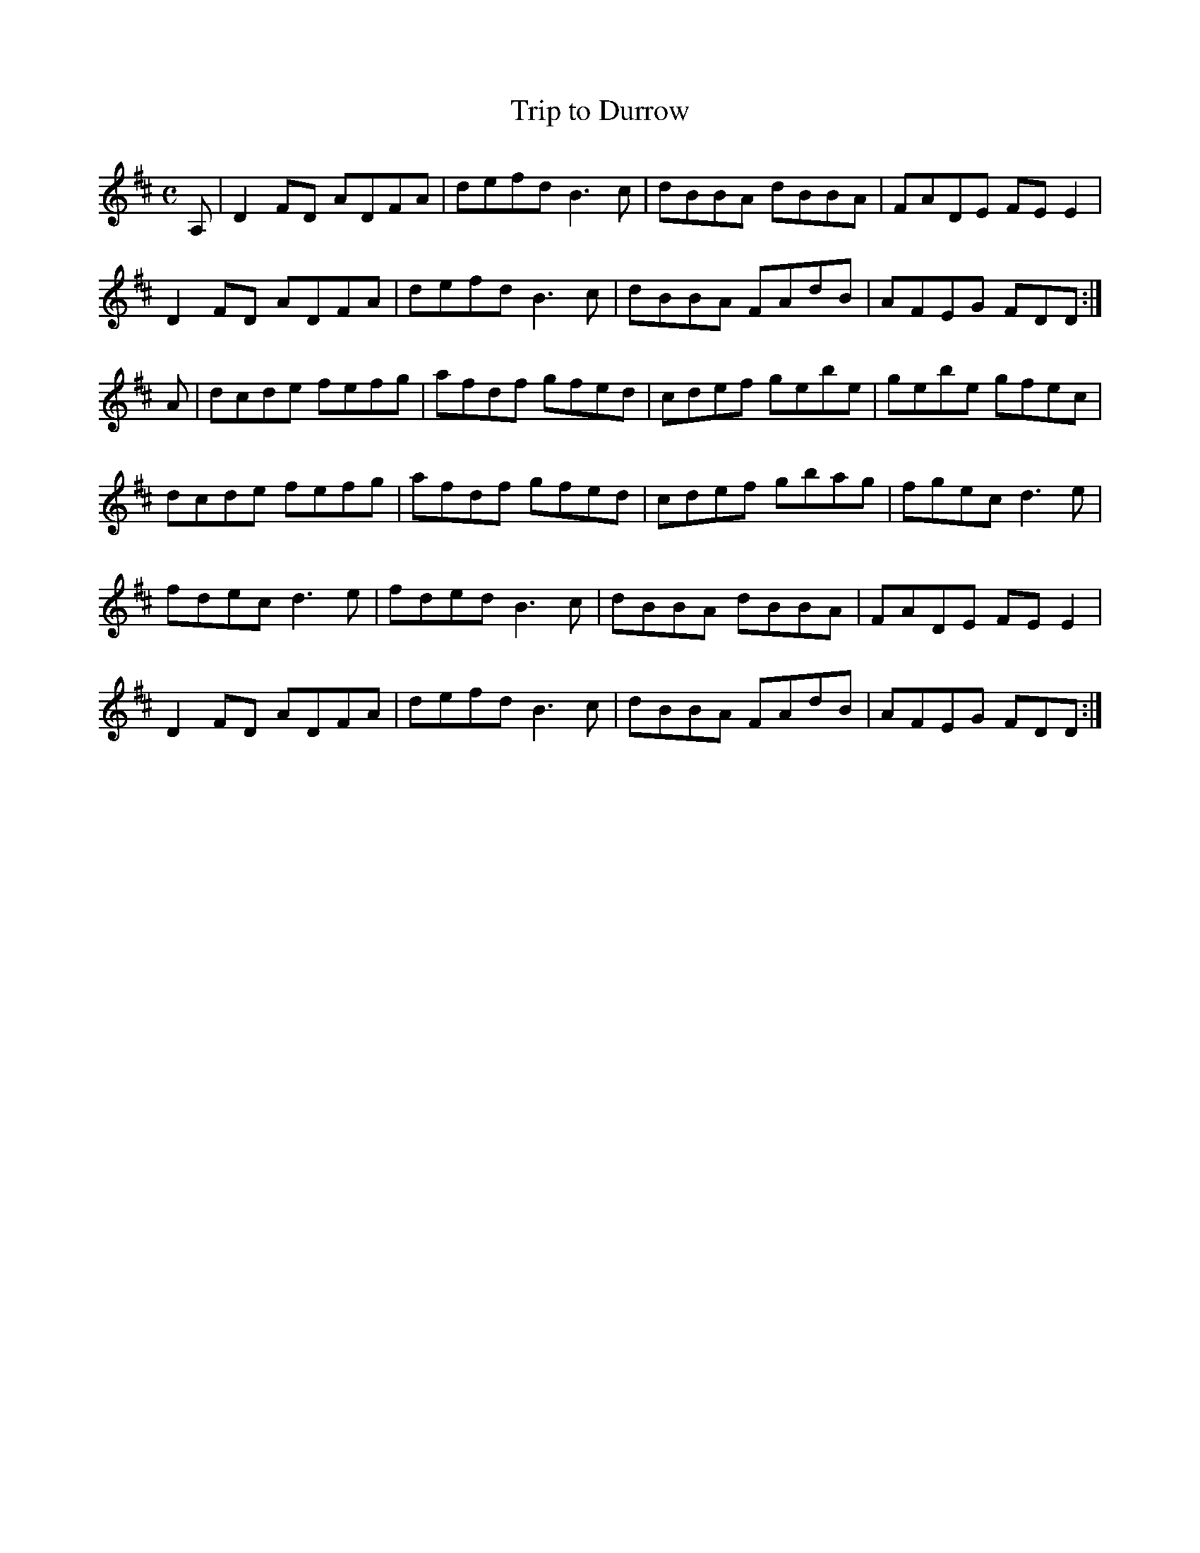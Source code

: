 X:365
T:Trip to Durrow
Z: id:dc-reel-339
M:C
L:1/8
K:D Major
A,|D2FD ADFA|defd B3c|dBBA dBBA|FADE FEE2|!
D2FD ADFA|defd B3c|dBBA FAdB|AFEG FDD:|!
A|dcde fefg|afdf gfed|cdef gebe|gebe gfec|!
dcde fefg|afdf gfed|cdef gbag|fgec d3e|!
fdec d3e|fded B3c|dBBA dBBA|FADE FEE2|!
D2FD ADFA|defd B3c|dBBA FAdB|AFEG FDD:|!
